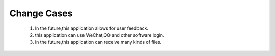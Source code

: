 Change Cases
============
    1. In the future,this application allows for user feedback. 
    #. this application can use WeChat,QQ and other software login.
    #. In the future,this application can receive many kinds of files. 
    






